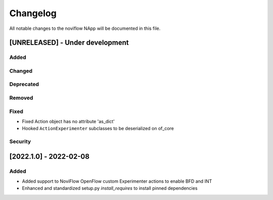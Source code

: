 #########
Changelog
#########
All notable changes to the noviflow NApp will be documented in this file.

[UNRELEASED] - Under development
********************************
Added
=====

Changed
=======

Deprecated
==========

Removed
=======

Fixed
=====
- Fixed Action object has no attribute 'as_dict'
- Hooked ``ActionExperimenter`` subclasses to be deserialized on of_core

Security
========

[2022.1.0] - 2022-02-08
***********************

Added
=====
- Added support to NoviFlow OpenFlow custom Experimenter actions to enable BFD and INT
- Enhanced and standardized setup.py `install_requires` to install pinned dependencies
